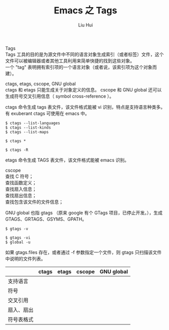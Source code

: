 # -*- mode: org; coding: utf-8; -*-
#+OPTIONS: \n:t
#+OPTIONS: ^:nil
#+TITLE:	Emacs 之 Tags
#+AUTHOR: Liu Hui
#+EMAIL: hliu@arcsoft.com
#+LATEX_CLASS: cn-article
#+LATEX_CLASS_OPTIONS: [9pt,a4paper]
#+LATEX_HEADER: \usepackage{geometry}
#+LATEX_HEADER: \geometry{top=2.54cm, bottom=2.54cm, left=3.17cm, right=3.17cm}
#+latex_header: \makeatletter
#+latex_header: \renewcommand{\@maketitle}{
#+latex_header: \newpage
#+latex_header: \begin{center}%
#+latex_header: {\Huge\bfseries \@title \par}%
#+latex_header: \end{center}%
#+latex_header: \par}
#+latex_header: \makeatother

#+LATEX: \newpage

Tags
Tags 工具的目的是为源文件中不同的语言对象生成索引（或者标签）文件，这个文件可以被编辑器或者其他工具利用来简单快捷的找到这些对象。
一个 "tag" 表明拥有索引项的一个语言对象（或者说，该索引项为这个对象而建）。

ctags, etags, cscope, GNU global
ctags 和 etags 只能生成关于对象定义的信息。 cscope 和 GNU global 还可以生成符号交叉引用信息（ symbol cross-reference ）。

ctags 命令生成 tags 表文件，该文件格式能被 vi 识别，特点是支持语言种类多。有 exuberant ctags 可使用在 emacs 中。
#+BEGIN_SRC shell
$ ctags --list-languages
$ ctags --list-kinds
$ ctags --list-maps
#+END_SRC

#+BEGIN_SRC shell
$ ctags *
#+END_SRC

#+BEGIN_SRC shell
$ ctags -R
#+END_SRC

etags 命令生成 TAGS 表文件，该文件格式能被 emacs 识别。

cscope 
查找 C 符号；
查找函数定义；
查找扇入信息；
查找扇出信息；
查找包含该文件的文件信息；

GNU global 也指 gtags （原来 google 有个 GTags 项目，已停止开发。），生成 GTAGS、GRTAGS、GSYMS、GPATH。
#+BEGIN_SRC shell
$ gtags -v
#+END_SRC

#+BEGIN_SRC shell
$ gtags -vi
$ global -u
#+END_SRC

如果 gtags.files 存在，或者通过 -f 参数指定一个文件，则 gtags 只扫描该文件中说明的文件列表。


|------------+-------+-------+--------+------------|
|            | ctags | etags | cscope | GNU global |
|------------+-------+-------+--------+------------|
| 支持语言   |       |       |        |            |
| 符号       |       |       |        |            |
| 交叉引用   |       |       |        |            |
| 扇入、扇出 |       |       |        |            |
| 符号表格式 |       |       |        |            |
|------------+-------+-------+--------+------------|


